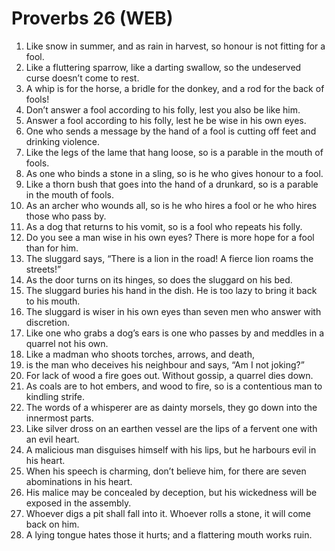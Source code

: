 * Proverbs 26 (WEB)
:PROPERTIES:
:ID: WEB/20-PRO26
:END:

1. Like snow in summer, and as rain in harvest, so honour is not fitting for a fool.
2. Like a fluttering sparrow, like a darting swallow, so the undeserved curse doesn’t come to rest.
3. A whip is for the horse, a bridle for the donkey, and a rod for the back of fools!
4. Don’t answer a fool according to his folly, lest you also be like him.
5. Answer a fool according to his folly, lest he be wise in his own eyes.
6. One who sends a message by the hand of a fool is cutting off feet and drinking violence.
7. Like the legs of the lame that hang loose, so is a parable in the mouth of fools.
8. As one who binds a stone in a sling, so is he who gives honour to a fool.
9. Like a thorn bush that goes into the hand of a drunkard, so is a parable in the mouth of fools.
10. As an archer who wounds all, so is he who hires a fool or he who hires those who pass by.
11. As a dog that returns to his vomit, so is a fool who repeats his folly.
12. Do you see a man wise in his own eyes? There is more hope for a fool than for him.
13. The sluggard says, “There is a lion in the road! A fierce lion roams the streets!”
14. As the door turns on its hinges, so does the sluggard on his bed.
15. The sluggard buries his hand in the dish. He is too lazy to bring it back to his mouth.
16. The sluggard is wiser in his own eyes than seven men who answer with discretion.
17. Like one who grabs a dog’s ears is one who passes by and meddles in a quarrel not his own.
18. Like a madman who shoots torches, arrows, and death,
19. is the man who deceives his neighbour and says, “Am I not joking?”
20. For lack of wood a fire goes out. Without gossip, a quarrel dies down.
21. As coals are to hot embers, and wood to fire, so is a contentious man to kindling strife.
22. The words of a whisperer are as dainty morsels, they go down into the innermost parts.
23. Like silver dross on an earthen vessel are the lips of a fervent one with an evil heart.
24. A malicious man disguises himself with his lips, but he harbours evil in his heart.
25. When his speech is charming, don’t believe him, for there are seven abominations in his heart.
26. His malice may be concealed by deception, but his wickedness will be exposed in the assembly.
27. Whoever digs a pit shall fall into it. Whoever rolls a stone, it will come back on him.
28. A lying tongue hates those it hurts; and a flattering mouth works ruin.

